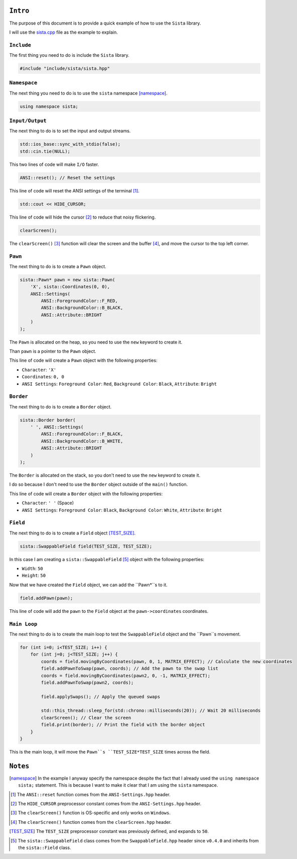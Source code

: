 ``Intro``
====================

The purpose of this document is to provide a quick example of how to use the ``Sista`` library.

I will use the `sista.cpp <https://github.com/FLAK-ZOSO/Sista/blob/main/sista.cpp>`_ file as the example to explain.

``Include``
--------------------

The first thing you need to do is include the ``Sista`` library.

.. code-block:: cpp

    #include "include/sista/sista.hpp"


``Namespace``
--------------------

The next thing you need to do is to use the ``sista`` namespace [namespace]_.

.. code-block:: cpp

    using namespace sista;


``Input/Output``
--------------------

The next thing to do is to set the input and output streams.

.. code-block:: cpp

    std::ios_base::sync_with_stdio(false);
    std::cin.tie(NULL);

This two lines of code will make ``I/O`` faster.

.. code-block:: cpp

    ANSI::reset(); // Reset the settings

This line of code will reset the ANSI settings of the terminal [1]_.

.. code-block:: cpp

    std::cout << HIDE_CURSOR;

This line of code will hide the cursor [2]_ to reduce that noisy flickering.

.. code-block:: cpp

    clearScreen();

The ``clearScreen()`` [3]_ function will clear the screen and the buffer [4]_, and move the cursor to the top left corner.

``Pawn``
--------------------

The next thing to do is to create a ``Pawn`` object.

.. code-block:: cpp

    sista::Pawn* pawn = new sista::Pawn(
        'X', sista::Coordinates(0, 0),
        ANSI::Settings(
            ANSI::ForegroundColor::F_RED,
            ANSI::BackgroundColor::B_BLACK,
            ANSI::Attribute::BRIGHT
        )
    );

The ``Pawn`` is allocated on the heap, so you need to use the ``new`` keyword to create it.

Than ``pawn`` is a pointer to the ``Pawn`` object.

This line of code will create a ``Pawn`` object with the following properties:

- ``Character``: ``'X'``
- ``Coordinates``: ``0, 0``
- ``ANSI Settings``: ``Foreground Color``: ``Red``, ``Background Color``: ``Black``, ``Attribute``: ``Bright``

``Border``
--------------------

The next thing to do is to create a ``Border`` object.

.. code-block:: cpp

    sista::Border border(
        ' ', ANSI::Settings(
            ANSI::ForegroundColor::F_BLACK,
            ANSI::BackgroundColor::B_WHITE,
            ANSI::Attribute::BRIGHT
        )
    );

The ``Border`` is allocated on the stack, so you don't need to use the ``new`` keyword to create it.

I do so because I don't need to use the ``Border`` object outside of the ``main()`` function.

This line of code will create a ``Border`` object with the following properties:

- ``Character``: ``' '`` (Space)
- ``ANSI Settings``: ``Foreground Color``: ``Black``, ``Background Color``: ``White``, ``Attribute``: ``Bright``

``Field``
--------------------

The next thing to do is to create a ``Field`` object [TEST_SIZE]_.

.. code-block:: cpp

    sista::SwappableField field(TEST_SIZE, TEST_SIZE);

In this case I am creating a ``sista::SwappableField`` [5]_ object with the following properties:

- ``Width``: ``50``
- ``Height``: ``50``

Now that we have created the ``Field`` object, we can add the ``Pawn*``s to it.

.. code-block:: cpp

    field.addPawn(pawn);

This line of code will add the ``pawn`` to the ``Field`` object at the ``pawn->coordinates`` coordinates.

``Main Loop``
--------------------

The next thing to do is to create the main loop to test the ``SwappableField`` object and the ``Pawn``s movement.

.. code-block:: cpp

    for (int i=0; i<TEST_SIZE; i++) {
        for (int j=0; j<TEST_SIZE; j++) {
            coords = field.movingByCoordinates(pawn, 0, 1, MATRIX_EFFECT); // Calculate the new coordinates
            field.addPawnToSwap(pawn, coords); // Add the pawn to the swap list
            coords = field.movingByCoordinates(pawn2, 0, -1, MATRIX_EFFECT);
            field.addPawnToSwap(pawn2, coords);

            field.applySwaps(); // Apply the queued swaps

            std::this_thread::sleep_for(std::chrono::milliseconds(20)); // Wait 20 milliseconds
            clearScreen(); // Clear the screen
            field.print(border); // Print the field with the border object
        }
    }

This is the main loop, it will move the ``Pawn``s ``TEST_SIZE*TEST_SIZE`` times across the field.


``Notes``
====================

.. [namespace] In the example I anyway specify the namespace despite the fact that I already used the ``using namespace sista;`` statement. This is because I want to make it clear that I am using the ``sista`` namespace.
.. [1] The ``ANSI::reset`` function comes from the ``ANSI-Settings.hpp`` header.
.. [2] The ``HIDE_CURSOR`` preprocessor constant comes from the ``ANSI-Settings.hpp`` header.
.. [3] The ``clearScreen()`` function is OS-specific and only works on ``Windows``.
.. [4] The ``clearScreen()`` function comes from the ``clearScreen.hpp`` header.
.. [TEST_SIZE] The ``TEST_SIZE`` preprocessor constant was previously defined, and expands to ``50``.
.. [5] The ``sista::SwappableField`` class comes from the ``SwappableField.hpp`` header since ``v0.4.0`` and inherits from the ``sista::Field`` class.